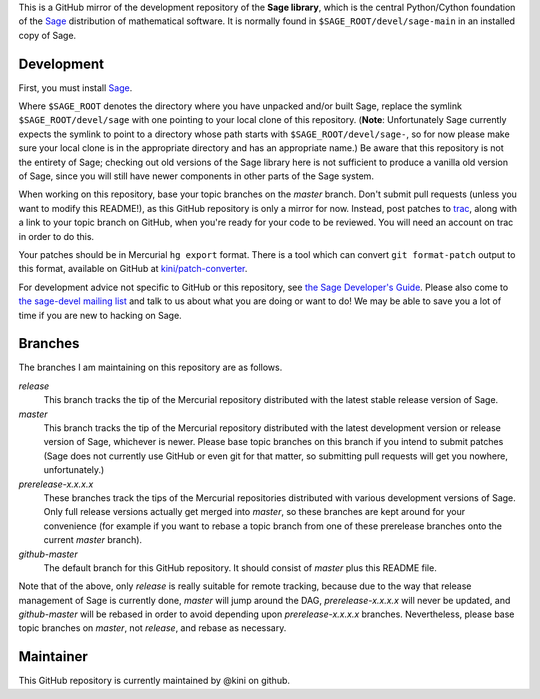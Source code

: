 .. role:: branch (emphasis)
.. default-role:: branch



This is a GitHub mirror of the development repository of the **Sage
library**, which is the central Python/Cython foundation of the Sage_
distribution of mathematical software. It is normally found in
``$SAGE_ROOT/devel/sage-main`` in an installed copy of Sage.

.. _Sage: http://sagemath.org/



Development
-----------

First, you must install Sage_.

Where ``$SAGE_ROOT`` denotes the directory where you have unpacked
and/or built Sage, replace the symlink ``$SAGE_ROOT/devel/sage`` with
one pointing to your local clone of this repository. (**Note**:
Unfortunately Sage currently expects the symlink to point to a directory
whose path starts with ``$SAGE_ROOT/devel/sage-``, so for now please
make sure your local clone is in the appropriate directory and has an
appropriate name.) Be aware that this repository is not the entirety of
Sage; checking out old versions of the Sage library here is not
sufficient to produce a vanilla old version of Sage, since you will
still have newer components in other parts of the Sage system.

When working on this repository, base your topic branches on the
`master` branch. Don't submit pull requests (unless you want to modify
this README!), as this GitHub repository is only a mirror for now.
Instead, post patches to trac_, along with a link to your topic branch
on GitHub, when you're ready for your code to be reviewed. You will need
an account on trac in order to do this.

Your patches should be in Mercurial ``hg export`` format. There is
a tool which can convert ``git format-patch`` output to this format,
available on GitHub at `kini/patch-converter`_.

For development advice not specific to GitHub or this repository, see
`the Sage Developer's Guide`_. Please also come to `the sage-devel
mailing list`_ and talk to us about what you are doing or want to do! We
may be able to save you a lot of time if you are new to hacking on Sage.

.. _trac: http://trac.sagemath.org/sage_trac/
.. _the Sage Developer's Guide: http://sagemath.org/doc/developer/
.. _the sage-devel mailing list:
    https://groups.google.com/group/sage-devel/
.. _kini/patch-converter: https://github.com/kini/patch-converter/

Branches
--------

The branches I am maintaining on this repository are as follows.

`release`
  This branch tracks the tip of the Mercurial repository distributed
  with the latest stable release version of Sage.

`master`
  This branch tracks the tip of the Mercurial repository distributed
  with the latest development version or release version of Sage,
  whichever is newer. Please base topic branches on this branch if you
  intend to submit patches (Sage does not currently use GitHub or even
  git for that matter, so submitting pull requests will get you nowhere,
  unfortunately.)

`prerelease-x.x.x.x`
  These branches track the tips of the Mercurial repositories
  distributed with various development versions of Sage. Only full
  release versions actually get merged into `master`, so these branches
  are kept around for your convenience (for example if you want to
  rebase a topic branch from one of these prerelease branches onto the
  current `master` branch).

`github-master`
  The default branch for this GitHub repository. It should consist of
  `master` plus this README file.

Note that of the above, only `release` is really suitable for remote
tracking, because due to the way that release management of Sage is
currently done, `master` will jump around the DAG, `prerelease-x.x.x.x`
will never be updated, and `github-master` will be rebased in order to
avoid depending upon `prerelease-x.x.x.x` branches. Nevertheless, please
base topic branches on `master`, not `release`, and rebase as necessary.

Maintainer
----------

This GitHub repository is currently maintained by @kini on github.
